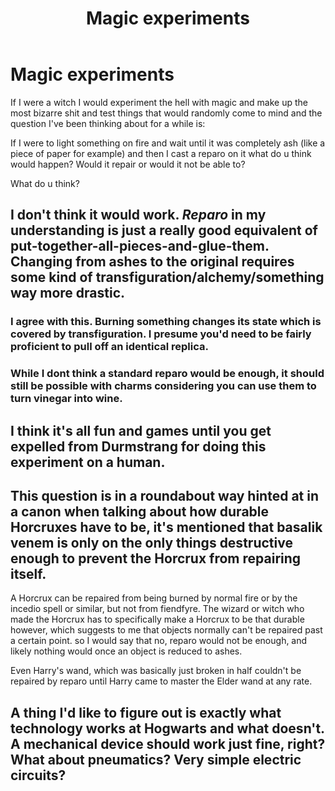 #+TITLE: Magic experiments

* Magic experiments
:PROPERTIES:
:Author: Monicaskye64
:Score: 4
:DateUnix: 1589129214.0
:DateShort: 2020-May-10
:FlairText: Discussion
:END:
If I were a witch I would experiment the hell with magic and make up the most bizarre shit and test things that would randomly come to mind and the question I've been thinking about for a while is:

If I were to light something on fire and wait until it was completely ash (like a piece of paper for example) and then I cast a reparo on it what do u think would happen? Would it repair or would it not be able to?

What do u think?


** I don't think it would work. /Reparo/ in my understanding is just a really good equivalent of put-together-all-pieces-and-glue-them. Changing from ashes to the original requires some kind of transfiguration/alchemy/something way more drastic.
:PROPERTIES:
:Author: ceplma
:Score: 6
:DateUnix: 1589132183.0
:DateShort: 2020-May-10
:END:

*** I agree with this. Burning something changes its state which is covered by transfiguration. I presume you'd need to be fairly proficient to pull off an identical replica.
:PROPERTIES:
:Author: Luna-shovegood
:Score: 3
:DateUnix: 1589132711.0
:DateShort: 2020-May-10
:END:


*** While I dont think a standard reparo would be enough, it should still be possible with charms considering you can use them to turn vinegar into wine.
:PROPERTIES:
:Author: aAlouda
:Score: 1
:DateUnix: 1589151543.0
:DateShort: 2020-May-11
:END:


** I think it's all fun and games until you get expelled from Durmstrang for doing this experiment on a human.
:PROPERTIES:
:Author: Taure
:Score: 5
:DateUnix: 1589145712.0
:DateShort: 2020-May-11
:END:


** This question is in a roundabout way hinted at in a canon when talking about how durable Horcruxes have to be, it's mentioned that basalik venem is only on the only things destructive enough to prevent the Horcrux from repairing itself.

A Horcrux can be repaired from being burned by normal fire or by the incedio spell or similar, but not from fiendfyre. The wizard or witch who made the Horcrux has to specifically make a Horcrux to be that durable however, which suggests to me that objects normally can't be repaired past a certain point. so I would say that no, reparo would not be enough, and likely nothing would once an object is reduced to ashes.

Even Harry's wand, which was basically just broken in half couldn't be repaired by reparo until Harry came to master the Elder wand at any rate.
:PROPERTIES:
:Author: TheCowofAllTime
:Score: 1
:DateUnix: 1589151367.0
:DateShort: 2020-May-11
:END:


** A thing I'd like to figure out is exactly what technology works at Hogwarts and what doesn't. A mechanical device should work just fine, right? What about pneumatics? Very simple electric circuits?
:PROPERTIES:
:Author: 15_Redstones
:Score: 1
:DateUnix: 1589239803.0
:DateShort: 2020-May-12
:END:
